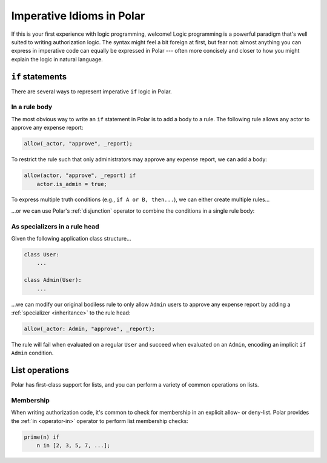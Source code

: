 ==========================
Imperative Idioms in Polar
==========================


.. todo::
    Turn this into the "Getting Started Level 3 guide"

If this is your first experience with logic programming, welcome! Logic
programming is a powerful paradigm that's well suited to writing authorization
logic. The syntax might feel a bit foreign at first, but fear not: almost
anything you can express in imperative code can equally be expressed in Polar
--- often more concisely and closer to how you might explain the logic in
natural language.

.. _if_statement:

``if`` statements
=================

There are several ways to represent imperative ``if`` logic in Polar.

In a rule body
^^^^^^^^^^^^^^

The most obvious way to write an ``if`` statement in Polar is to add a body to
a rule. The following rule allows any actor to approve any expense report:

.. code-block:: polar

  allow(_actor, "approve", _report);

To restrict the rule such that only administrators may approve any expense
report, we can add a body:

.. code-block:: polar

  allow(actor, "approve", _report) if
      actor.is_admin = true;

To express multiple truth conditions (e.g., ``if A or B, then...``), we can
either create multiple rules...

.. code-block:: polar
  :emphasize-lines: 4-5

  allow(actor, "approve", _report) if
      actor.is_admin = true;

  allow(actor, "approve", _report) if
      actor.title = "CFO";

...or we can use Polar's :ref:`disjunction` operator to combine the conditions
in a single rule body:

.. code-block:: polar
  :emphasize-lines: 3

  allow(actor, "approve", _report) if
      actor.is_admin = true
      or actor.title = "CFO";

As specializers in a rule head
^^^^^^^^^^^^^^^^^^^^^^^^^^^^^^

Given the following application class structure...

.. code-block:: python

  class User:
      ...

  class Admin(User):
      ...

...we can modify our original bodiless rule to only allow ``Admin`` users to
approve any expense report by adding a :ref:`specializer <inheritance>` to the
rule head:

.. code-block:: polar

  allow(_actor: Admin, "approve", _report);

The rule will fail when evaluated on a regular ``User`` and succeed when
evaluated on an ``Admin``, encoding an implicit ``if Admin`` condition.

.. todo::
  ``else`` with ``cut``?

.. _lists:

List operations
===============

Polar has first-class support for lists, and you can perform a variety of
common operations on lists.

Membership
^^^^^^^^^^

When writing authorization code, it's common to check for membership in an
explicit allow- or deny-list. Polar provides the :ref:`in <operator-in>` operator to
perform list membership checks:

.. code-block:: polar

  prime(n) if
      n in [2, 3, 5, 7, ...];
